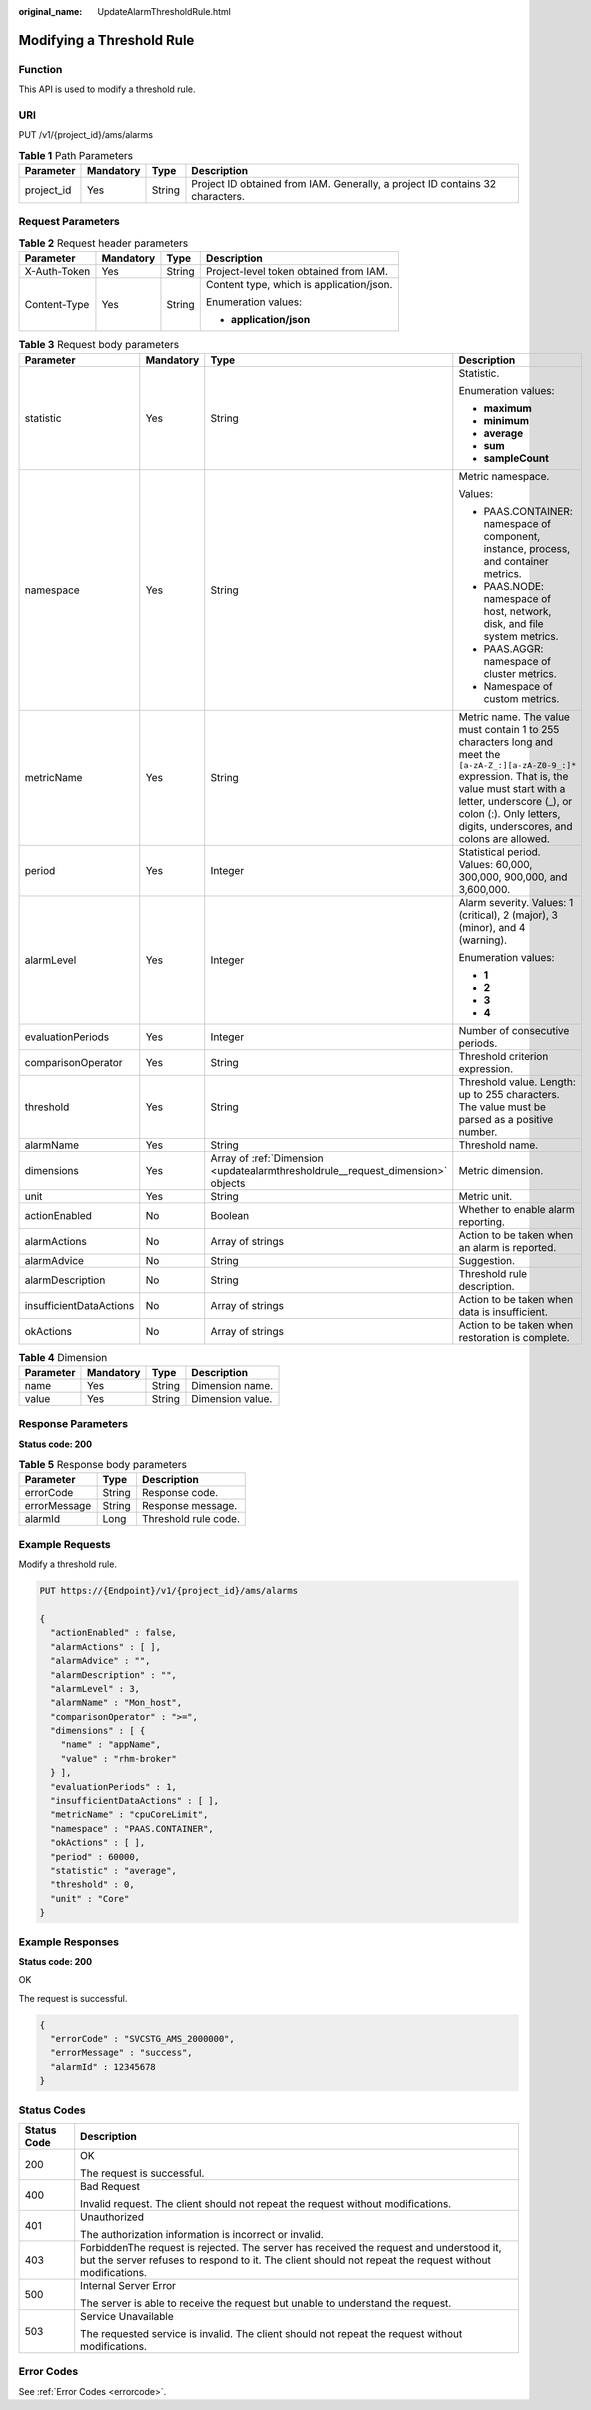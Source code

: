 :original_name: UpdateAlarmThresholdRule.html

.. _UpdateAlarmThresholdRule:

Modifying a Threshold Rule
==========================

Function
--------

This API is used to modify a threshold rule.

URI
---

PUT /v1/{project_id}/ams/alarms

.. table:: **Table 1** Path Parameters

   +------------+-----------+--------+-------------------------------------------------------------------------------+
   | Parameter  | Mandatory | Type   | Description                                                                   |
   +============+===========+========+===============================================================================+
   | project_id | Yes       | String | Project ID obtained from IAM. Generally, a project ID contains 32 characters. |
   +------------+-----------+--------+-------------------------------------------------------------------------------+

Request Parameters
------------------

.. table:: **Table 2** Request header parameters

   +-----------------+-----------------+-----------------+------------------------------------------+
   | Parameter       | Mandatory       | Type            | Description                              |
   +=================+=================+=================+==========================================+
   | X-Auth-Token    | Yes             | String          | Project-level token obtained from IAM.   |
   +-----------------+-----------------+-----------------+------------------------------------------+
   | Content-Type    | Yes             | String          | Content type, which is application/json. |
   |                 |                 |                 |                                          |
   |                 |                 |                 | Enumeration values:                      |
   |                 |                 |                 |                                          |
   |                 |                 |                 | -  **application/json**                  |
   +-----------------+-----------------+-----------------+------------------------------------------+

.. table:: **Table 3** Request body parameters

   +-------------------------+-----------------+---------------------------------------------------------------------------------+----------------------------------------------------------------------------------------------------------------------------------------------------------------------------------------------------------------------------------------------------------+
   | Parameter               | Mandatory       | Type                                                                            | Description                                                                                                                                                                                                                                              |
   +=========================+=================+=================================================================================+==========================================================================================================================================================================================================================================================+
   | statistic               | Yes             | String                                                                          | Statistic.                                                                                                                                                                                                                                               |
   |                         |                 |                                                                                 |                                                                                                                                                                                                                                                          |
   |                         |                 |                                                                                 | Enumeration values:                                                                                                                                                                                                                                      |
   |                         |                 |                                                                                 |                                                                                                                                                                                                                                                          |
   |                         |                 |                                                                                 | -  **maximum**                                                                                                                                                                                                                                           |
   |                         |                 |                                                                                 | -  **minimum**                                                                                                                                                                                                                                           |
   |                         |                 |                                                                                 | -  **average**                                                                                                                                                                                                                                           |
   |                         |                 |                                                                                 | -  **sum**                                                                                                                                                                                                                                               |
   |                         |                 |                                                                                 | -  **sampleCount**                                                                                                                                                                                                                                       |
   +-------------------------+-----------------+---------------------------------------------------------------------------------+----------------------------------------------------------------------------------------------------------------------------------------------------------------------------------------------------------------------------------------------------------+
   | namespace               | Yes             | String                                                                          | Metric namespace.                                                                                                                                                                                                                                        |
   |                         |                 |                                                                                 |                                                                                                                                                                                                                                                          |
   |                         |                 |                                                                                 | Values:                                                                                                                                                                                                                                                  |
   |                         |                 |                                                                                 |                                                                                                                                                                                                                                                          |
   |                         |                 |                                                                                 | -  PAAS.CONTAINER: namespace of component, instance, process, and container metrics.                                                                                                                                                                     |
   |                         |                 |                                                                                 | -  PAAS.NODE: namespace of host, network, disk, and file system metrics.                                                                                                                                                                                 |
   |                         |                 |                                                                                 | -  PAAS.AGGR: namespace of cluster metrics.                                                                                                                                                                                                              |
   |                         |                 |                                                                                 | -  Namespace of custom metrics.                                                                                                                                                                                                                          |
   +-------------------------+-----------------+---------------------------------------------------------------------------------+----------------------------------------------------------------------------------------------------------------------------------------------------------------------------------------------------------------------------------------------------------+
   | metricName              | Yes             | String                                                                          | Metric name. The value must contain 1 to 255 characters long and meet the ``[a-zA-Z_:][a-zA-Z0-9_:]*`` expression. That is, the value must start with a letter, underscore (_), or colon (:). Only letters, digits, underscores, and colons are allowed. |
   +-------------------------+-----------------+---------------------------------------------------------------------------------+----------------------------------------------------------------------------------------------------------------------------------------------------------------------------------------------------------------------------------------------------------+
   | period                  | Yes             | Integer                                                                         | Statistical period. Values: 60,000, 300,000, 900,000, and 3,600,000.                                                                                                                                                                                     |
   +-------------------------+-----------------+---------------------------------------------------------------------------------+----------------------------------------------------------------------------------------------------------------------------------------------------------------------------------------------------------------------------------------------------------+
   | alarmLevel              | Yes             | Integer                                                                         | Alarm severity. Values: 1 (critical), 2 (major), 3 (minor), and 4 (warning).                                                                                                                                                                             |
   |                         |                 |                                                                                 |                                                                                                                                                                                                                                                          |
   |                         |                 |                                                                                 | Enumeration values:                                                                                                                                                                                                                                      |
   |                         |                 |                                                                                 |                                                                                                                                                                                                                                                          |
   |                         |                 |                                                                                 | -  **1**                                                                                                                                                                                                                                                 |
   |                         |                 |                                                                                 | -  **2**                                                                                                                                                                                                                                                 |
   |                         |                 |                                                                                 | -  **3**                                                                                                                                                                                                                                                 |
   |                         |                 |                                                                                 | -  **4**                                                                                                                                                                                                                                                 |
   +-------------------------+-----------------+---------------------------------------------------------------------------------+----------------------------------------------------------------------------------------------------------------------------------------------------------------------------------------------------------------------------------------------------------+
   | evaluationPeriods       | Yes             | Integer                                                                         | Number of consecutive periods.                                                                                                                                                                                                                           |
   +-------------------------+-----------------+---------------------------------------------------------------------------------+----------------------------------------------------------------------------------------------------------------------------------------------------------------------------------------------------------------------------------------------------------+
   | comparisonOperator      | Yes             | String                                                                          | Threshold criterion expression.                                                                                                                                                                                                                          |
   +-------------------------+-----------------+---------------------------------------------------------------------------------+----------------------------------------------------------------------------------------------------------------------------------------------------------------------------------------------------------------------------------------------------------+
   | threshold               | Yes             | String                                                                          | Threshold value. Length: up to 255 characters. The value must be parsed as a positive number.                                                                                                                                                            |
   +-------------------------+-----------------+---------------------------------------------------------------------------------+----------------------------------------------------------------------------------------------------------------------------------------------------------------------------------------------------------------------------------------------------------+
   | alarmName               | Yes             | String                                                                          | Threshold name.                                                                                                                                                                                                                                          |
   +-------------------------+-----------------+---------------------------------------------------------------------------------+----------------------------------------------------------------------------------------------------------------------------------------------------------------------------------------------------------------------------------------------------------+
   | dimensions              | Yes             | Array of :ref:`Dimension <updatealarmthresholdrule__request_dimension>` objects | Metric dimension.                                                                                                                                                                                                                                        |
   +-------------------------+-----------------+---------------------------------------------------------------------------------+----------------------------------------------------------------------------------------------------------------------------------------------------------------------------------------------------------------------------------------------------------+
   | unit                    | Yes             | String                                                                          | Metric unit.                                                                                                                                                                                                                                             |
   +-------------------------+-----------------+---------------------------------------------------------------------------------+----------------------------------------------------------------------------------------------------------------------------------------------------------------------------------------------------------------------------------------------------------+
   | actionEnabled           | No              | Boolean                                                                         | Whether to enable alarm reporting.                                                                                                                                                                                                                       |
   +-------------------------+-----------------+---------------------------------------------------------------------------------+----------------------------------------------------------------------------------------------------------------------------------------------------------------------------------------------------------------------------------------------------------+
   | alarmActions            | No              | Array of strings                                                                | Action to be taken when an alarm is reported.                                                                                                                                                                                                            |
   +-------------------------+-----------------+---------------------------------------------------------------------------------+----------------------------------------------------------------------------------------------------------------------------------------------------------------------------------------------------------------------------------------------------------+
   | alarmAdvice             | No              | String                                                                          | Suggestion.                                                                                                                                                                                                                                              |
   +-------------------------+-----------------+---------------------------------------------------------------------------------+----------------------------------------------------------------------------------------------------------------------------------------------------------------------------------------------------------------------------------------------------------+
   | alarmDescription        | No              | String                                                                          | Threshold rule description.                                                                                                                                                                                                                              |
   +-------------------------+-----------------+---------------------------------------------------------------------------------+----------------------------------------------------------------------------------------------------------------------------------------------------------------------------------------------------------------------------------------------------------+
   | insufficientDataActions | No              | Array of strings                                                                | Action to be taken when data is insufficient.                                                                                                                                                                                                            |
   +-------------------------+-----------------+---------------------------------------------------------------------------------+----------------------------------------------------------------------------------------------------------------------------------------------------------------------------------------------------------------------------------------------------------+
   | okActions               | No              | Array of strings                                                                | Action to be taken when restoration is complete.                                                                                                                                                                                                         |
   +-------------------------+-----------------+---------------------------------------------------------------------------------+----------------------------------------------------------------------------------------------------------------------------------------------------------------------------------------------------------------------------------------------------------+

.. _updatealarmthresholdrule__request_dimension:

.. table:: **Table 4** Dimension

   ========= ========= ====== ================
   Parameter Mandatory Type   Description
   ========= ========= ====== ================
   name      Yes       String Dimension name.
   value     Yes       String Dimension value.
   ========= ========= ====== ================

Response Parameters
-------------------

**Status code: 200**

.. table:: **Table 5** Response body parameters

   ============ ====== ====================
   Parameter    Type   Description
   ============ ====== ====================
   errorCode    String Response code.
   errorMessage String Response message.
   alarmId      Long   Threshold rule code.
   ============ ====== ====================

Example Requests
----------------

Modify a threshold rule.

.. code-block:: text

   PUT https://{Endpoint}/v1/{project_id}/ams/alarms

   {
     "actionEnabled" : false,
     "alarmActions" : [ ],
     "alarmAdvice" : "",
     "alarmDescription" : "",
     "alarmLevel" : 3,
     "alarmName" : "Mon_host",
     "comparisonOperator" : ">=",
     "dimensions" : [ {
       "name" : "appName",
       "value" : "rhm-broker"
     } ],
     "evaluationPeriods" : 1,
     "insufficientDataActions" : [ ],
     "metricName" : "cpuCoreLimit",
     "namespace" : "PAAS.CONTAINER",
     "okActions" : [ ],
     "period" : 60000,
     "statistic" : "average",
     "threshold" : 0,
     "unit" : "Core"
   }

Example Responses
-----------------

**Status code: 200**

OK

The request is successful.

.. code-block::

   {
     "errorCode" : "SVCSTG_AMS_2000000",
     "errorMessage" : "success",
     "alarmId" : 12345678
   }

Status Codes
------------

+-----------------------------------+---------------------------------------------------------------------------------------------------------------------------------------------------------------------------------------------------+
| Status Code                       | Description                                                                                                                                                                                       |
+===================================+===================================================================================================================================================================================================+
| 200                               | OK                                                                                                                                                                                                |
|                                   |                                                                                                                                                                                                   |
|                                   | The request is successful.                                                                                                                                                                        |
+-----------------------------------+---------------------------------------------------------------------------------------------------------------------------------------------------------------------------------------------------+
| 400                               | Bad Request                                                                                                                                                                                       |
|                                   |                                                                                                                                                                                                   |
|                                   | Invalid request. The client should not repeat the request without modifications.                                                                                                                  |
+-----------------------------------+---------------------------------------------------------------------------------------------------------------------------------------------------------------------------------------------------+
| 401                               | Unauthorized                                                                                                                                                                                      |
|                                   |                                                                                                                                                                                                   |
|                                   | The authorization information is incorrect or invalid.                                                                                                                                            |
+-----------------------------------+---------------------------------------------------------------------------------------------------------------------------------------------------------------------------------------------------+
| 403                               | ForbiddenThe request is rejected. The server has received the request and understood it, but the server refuses to respond to it. The client should not repeat the request without modifications. |
+-----------------------------------+---------------------------------------------------------------------------------------------------------------------------------------------------------------------------------------------------+
| 500                               | Internal Server Error                                                                                                                                                                             |
|                                   |                                                                                                                                                                                                   |
|                                   | The server is able to receive the request but unable to understand the request.                                                                                                                   |
+-----------------------------------+---------------------------------------------------------------------------------------------------------------------------------------------------------------------------------------------------+
| 503                               | Service Unavailable                                                                                                                                                                               |
|                                   |                                                                                                                                                                                                   |
|                                   | The requested service is invalid. The client should not repeat the request without modifications.                                                                                                 |
+-----------------------------------+---------------------------------------------------------------------------------------------------------------------------------------------------------------------------------------------------+

Error Codes
-----------

See :ref:`Error Codes <errorcode>`.

